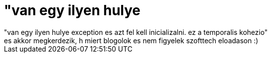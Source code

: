 = &quot;van egy ilyen hulye

:slug: aquot_van_egy_ilyen_hulye
:category: regi
:tags: hu
:date: 2006-10-27T11:56:06Z
++++
"van egy ilyen hulye exception es azt fel kell inicializalni. ez a temporalis kohezio"<br>es akkor megkerdezik, h miert blogolok es nem figyelek szofttech eloadason :)<br>
++++
